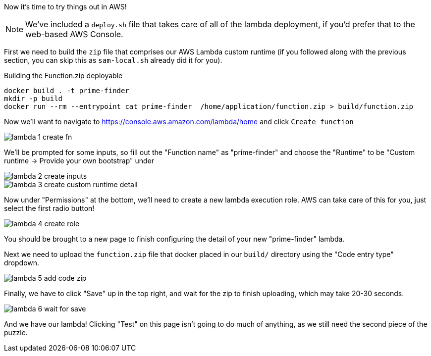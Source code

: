 Now it's time to try things out in AWS!

NOTE: We've included a `deploy.sh` file that takes care of all of the lambda deployment, if you'd prefer that to the web-based AWS Console.

First we need to build the `zip` file that comprises our AWS Lambda custom runtime
(if you followed along with the previous section, you can skip this as `sam-local.sh` already did it for you).

[source,java]
.Building the Function.zip deployable
----
docker build . -t prime-finder
mkdir -p build
docker run --rm --entrypoint cat prime-finder  /home/application/function.zip > build/function.zip
----

Now we'll want to navigate to https://console.aws.amazon.com/lambda/home and click `Create function`

image::lambda-1-create-fn.png[]

We'll be prompted for some inputs, so fill out the "Function name" as "prime-finder" and choose the "Runtime" to be
"Custom runtime -> Provide your own bootstrap" under

image::lambda-2-create-inputs.png[]

image::lambda-3-create-custom-runtime-detail.png[]

Now under "Permissions" at the bottom, we'll need to create a new lambda execution role. AWS can take care of this for you,
just select the first radio button!

image::lambda-4-create-role.png[]

You should be brought to a new page to finish configuring the detail of your new "prime-finder" lambda.

Next we need to upload the `function.zip` file that docker placed in our `build/` directory using the "Code entry type" dropdown.

image::lambda-5-add-code-zip.png[]

Finally, we have to click "Save" up in the top right, and wait for the zip to finish uploading,
which may take 20-30 seconds.

image::lambda-6-wait-for-save.png[]

And we have our lambda! Clicking "Test" on this page isn't going to do much of anything, as we still need the second piece of the puzzle.